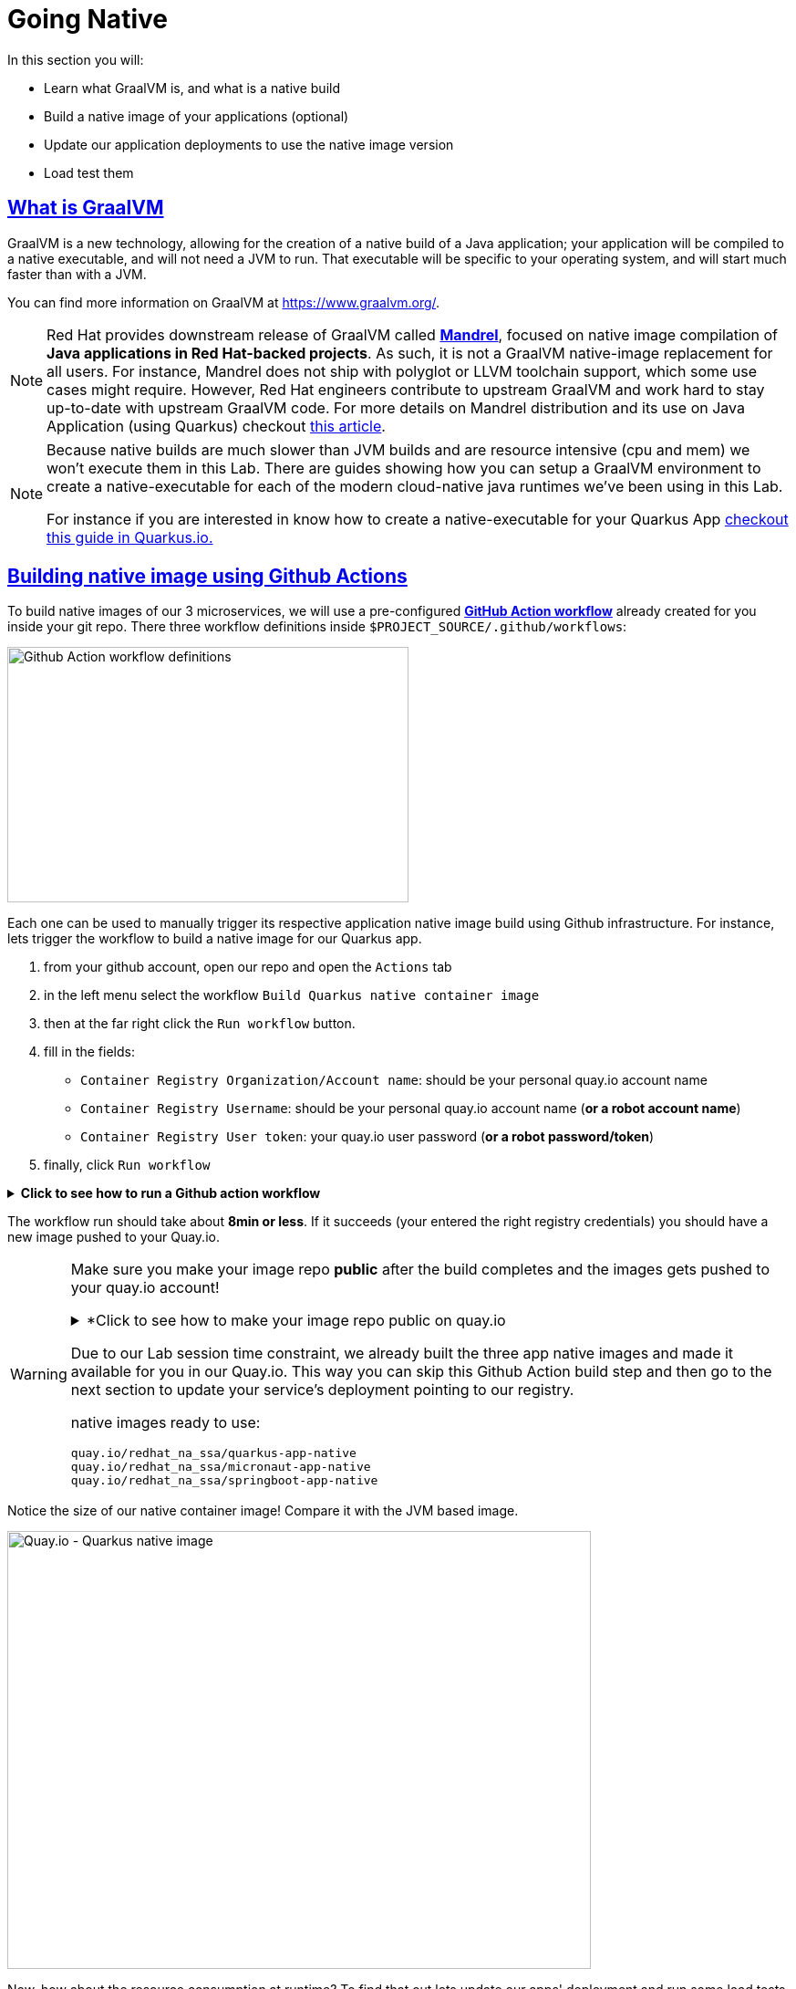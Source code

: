 :guid: %guid%
:user: %user%

:openshift_user_password: %password%
:openshift_console_url: %openshift_console_url%
:user_devworkspace_url: https://devspaces.%openshift_cluster_ingress_domain%
:hyperfoil_web_cli_url: https://%user%-hyperfoil.%openshift_cluster_ingress_domain%
:hyperfoil_web_cli_url_auth_creds: https://%user%:%password%@%user%-hyperfoil.%openshift_cluster_ingress_domain%
:hyperfoil_benchmark_definition_url: https://raw.githubusercontent.com/redhat-na-ssa/workshop_performance-monitoring-apps-template/main/scripts/hyperfoil/summit-load-apps.hf.yaml
:grafana_url: https://grafana-route-grafana.%openshift_cluster_ingress_domain%
:pgadmin_url: https://pgadmin-%user%-staging.%openshift_cluster_ingress_domain%

:sectlinks:
:sectanchors:
:markup-in-source: verbatim,attributes,quotes

= Going Native

In this section you will:

* Learn what GraalVM is, and what is a native build
* Build a native image of your applications (optional)
* Update our application deployments to use the native image version
* Load test them

== What is GraalVM

GraalVM is a new technology, allowing for the creation of a native build of a Java application;
your application will be compiled to a native executable, and will not need a JVM to run.
That executable will be specific to your operating system, and will start much faster than with a JVM.

You can find more information on GraalVM at https://www.graalvm.org/[https://www.graalvm.org/]. 

[NOTE]
====
Red Hat provides downstream release of GraalVM called link:https://github.com/graalvm/mandrel[*Mandrel*], focused on native image compilation of *Java applications in Red Hat-backed projects*. As such, it is not a GraalVM native-image replacement for all users. For instance, Mandrel does not ship with polyglot or LLVM toolchain support, which some use cases might require. However, Red Hat engineers contribute to upstream GraalVM and work hard to stay up-to-date with upstream GraalVM code. 
For more details on Mandrel distribution and its use on Java Application (using Quarkus) checkout link:https://developers.redhat.com/blog/2021/04/14/mandrel-a-specialized-distribution-of-graalvm-for-quarkus[this article].
====

[NOTE]
====
Because native builds are much slower than JVM builds and are resource intensive (cpu and mem) we won't execute them in this Lab. 
There are guides showing how you can setup a GraalVM environment to create a native-executable for each of the modern cloud-native java runtimes we've been using in this Lab. 

For instance if you are interested in know how to create a native-executable for your Quarkus App link:https://quarkus.io/guides/building-native-image[checkout this guide in  Quarkus.io.]
====

== Building native image using Github Actions

To build native images of our 3 microservices, we will use a pre-configured link:https://docs.github.com/en/actions[*GitHub Action workflow*] already created for you inside your git repo.
There three workflow definitions inside `$PROJECT_SOURCE/.github/workflows`:

image::../imgs/module-5/github_actions_workflow_files.png[Github Action workflow definitions,440,280,align="center"]

Each one can be used to manually trigger its respective application native image build using Github infrastructure. 
For instance, lets trigger the workflow to build a native image for our Quarkus app.

1. from your github account, open our repo and open the `Actions` tab
2. in the left menu select the workflow `Build Quarkus native container image`
3. then at the far right click the `Run workflow` button.
4. fill in the fields:
 ** `Container Registry Organization/Account name`: should be your personal quay.io account name
 ** `Container Registry Username`: should be your personal quay.io account name (*or a robot account name*)
 ** `Container Registry User token`: your quay.io user password (*or a robot password/token*)
5. finally, click `Run workflow`

.*Click to see how to run a Github action workflow*
[%collapsible]
====
image::../imgs/module-5/github_action_native_build_trigger.gif[Github Action to build native images for our applications]
====

The workflow run should take about *8min or less*. If it succeeds (your entered the right registry credentials) you should have a new image pushed to your Quay.io.

[WARNING]
====
Make sure you make your image repo *public* after the build completes and the images gets pushed to your quay.io account!

.*Click to see how to make your image repo public on quay.io
[%collapsible]
=====
image::../imgs/module-5/quay_io_repo_public.png[Quat.io public repo]
=====

Due to our Lab session time constraint, we already built the three app native images and made it available for you in our Quay.io.
This way you can skip this Github Action build step and then go to the next section to update your service's deployment pointing to our registry.

native images ready to use:

```
quay.io/redhat_na_ssa/quarkus-app-native
quay.io/redhat_na_ssa/micronaut-app-native
quay.io/redhat_na_ssa/springboot-app-native
```

====

Notice the size of our native container image! Compare it with the JVM based image.

image::../imgs/module-5/quay_io_quarkus_native_image.png[Quay.io - Quarkus native image,640,480,align="center"]

Now, how about the resource consumption at runtime? To find that out lets update our apps' deployment and run some load tests to observe how it behaves compared to its JVM version...

=== Updating our application deployments to use the native container image
Because your apps are deployed as Serverless workload (based on Knative Serving) we'll be using the Knative CLI (`kn`) to update them.

==== Updating the Quarkus service
To update the Quarkus app deployment, open a Terminal in your DevWorkspace and run this command.

[source, shell, role=copy]
----
kn service update quarkus-app -n %user%-staging \
  --probe-liveness-opts='initialDelaySeconds=1' \
  --probe-readiness-opts='initialDelaySeconds=1' \
  --limit=cpu=1,memory=700Mi \
  --scale=0..5 \
  --image quay.io/redhat_na_ssa/quarkus-app-native

----

[TIP]
====
If you were able to successfully run the Github Action workflow and to want to use your on image from your quay.io account, just remember to replace the `--image` param to point to your quay.io account
====

.*Click to see how to execute the above `kn service update` from your DevWorkspace Terminal*
[%collapsible]
====
image::../imgs/module-5/kn_updte_quarkus_app.gif[VSCode Terminal - kn service update]
====

This command will update the app deployment pointing to the native image version of it. Notice we passed a couple of parameters to the `kn` to adjust some resource settings, like:

 * heath check probes
 * cpu and mem limits
 * increase the replica scaling range 

This is important as the native version of our app is supposed to require much less compute resource. As a consequence we get much more deployment density when using native builds.

Notice for instance, the startup time of the native version of our quarkus-app. As you can see the app started in a sub-second (`0.020s` in my case) time!!!

image::../imgs/module-5/quarkus_native_startup.png[VSCode Terminal - kn service update,740,580,align="center"]

Now, go ahead and update the other two apps and observe the same aspects of this update.

==== Updating the Micronaut service
To update the Micronaut app deployment open a Terminal in your DevWorkspace and run this command.

[source, shell, role=copy]
----
kn service update micronaut-app -n %user%-staging \
  --probe-liveness-opts='initialDelaySeconds=1' \
  --probe-readiness-opts='initialDelaySeconds=1' \
  --limit=cpu=1,memory=700Mi \
  --scale=0..5 \
  --image quay.io/redhat_na_ssa/micronaut-app-native
----

==== Updating the Springboot service
To update the Springboot app deployment open a Terminal in your DevWorkspace and run this command.

[source, shell, role=copy]
----
kn service update springboot-app -n %user%-staging \
  --probe-liveness-opts='initialDelaySeconds=1' \
  --probe-readiness-opts='initialDelaySeconds=1' \
  --limit=cpu=1,memory=700Mi \
  --scale=0..5 \
  --image quay.io/redhat_na_ssa/springboot-app-native
----

== Load Testing the Native Images

After all your native images are built and deployed, let's run our load tests again.

Open the link:{hyperfoil_web_cli_url_auth_creds}[Hyperfoil Web CLI^] and start new Test runs as described in the load testing section.

You can run the same load tests we ran the first time we introduce Hyperfoil Web CLI to you in the  xref:loadtesting.adoc#running-hyperfoil[load testing section^].

== Monitoring the Native Images

While the load test is running, let's take a look at the results using link:{grafana_url}[Grafana].

You should now see the results of the load tests for the native images, and you can compare them to the previous results of the JVM images.

image::../imgs/module-5/grafana_workload_dashboards.gif[Grafana workload dashboard]
